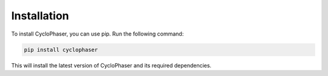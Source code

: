 Installation
============

To install CycloPhaser, you can use pip. Run the following command:

.. code-block:: bash

   pip install cyclophaser

This will install the latest version of CycloPhaser and its required dependencies.